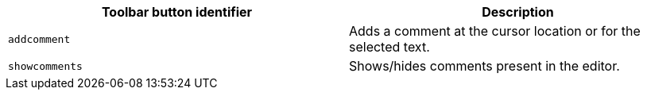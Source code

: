 [cols=",",options="header",]
|===
|Toolbar button identifier |Description
|`+addcomment+` |Adds a comment at the cursor location or for the selected text.
|`+showcomments+` |Shows/hides comments present in the editor.
|===
